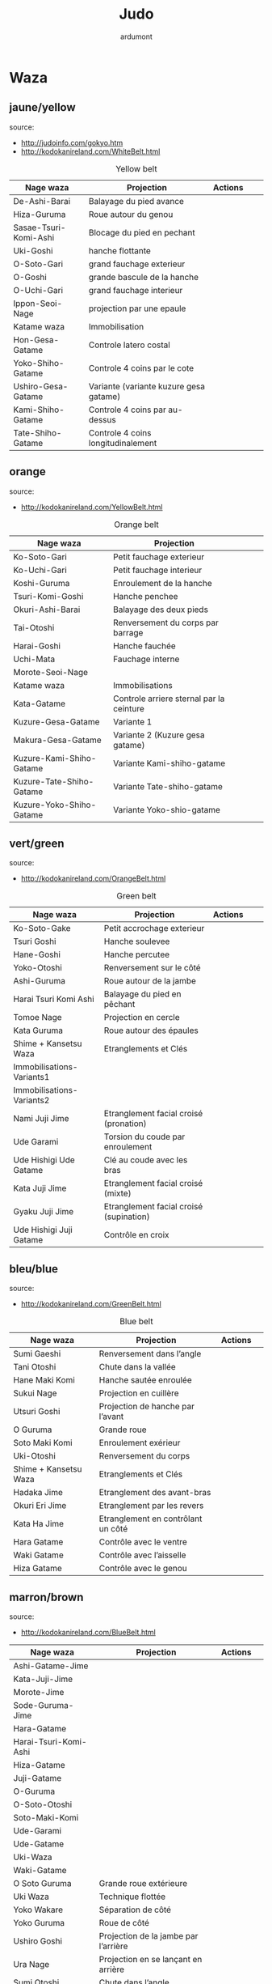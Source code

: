 #+title: Judo
#+author: ardumont

* Waza
** jaune/yellow
  source:
- http://judoinfo.com/gokyo.htm
- http://kodokanireland.com/WhiteBelt.html

#+CAPTION: Yellow belt
#+NAME:   tab:basic-data
|-----------------------+----------------------------------------+---------------------------------------------+--------------------------------------+---------------------------------|
| Nage waza             | Projection                             | Actions                                     |                                      |                                 |
|-----------------------+----------------------------------------+---------------------------------------------+--------------------------------------+---------------------------------|
| De-Ashi-Barai         | Balayage du pied avance                | [[./img/yellow/de_ashi_barai-330x150.jpg]]      | [[./img/yellow/deashibarai.gif]]         | [[./img/yellow/deashibarai2.gif]]   |
| Hiza-Guruma           | Roue autour du genou                   | [[./img/yellow/hiza_guruma-328x135.jpg]]        | [[./img/yellow/hizaguruma.gif]]          | [[./img/yellow/hizaguruma2.gif]]    |
| Sasae-Tsuri-Komi-Ashi | Blocage du pied en pechant             | [[./img/yellow/Sasae-Tsuri-Komi-Ashi.gif]]      | [[./img/yellow/sasaetsurikomiashi.gif]]  |                                 |
| Uki-Goshi             | hanche flottante                       | [[./img/yellow/uki_goshi-331x188.jpg]]          | [[./img/yellow/ukigoshi.gif]]            | [[./img/yellow/ukigoshi2.gif]]      |
| O-Soto-Gari           | grand fauchage exterieur               | [[./img/yellow/O_soto_gari1-332x168.jpg]]       | [[./img/yellow/osotogari.gif]]           | [[./img/yellow/osotogari2.gif]]     |
| O-Goshi               | grande bascule de la hanche            | [[./img/yellow/o_goshi2-329x142.jpg]]           | [[./img/yellow/ogoshi.gif]]              | [[./img/yellow/ogoshi2.gif]]        |
| O-Uchi-Gari           | grand fauchage interieur               | [[./img/yellow/O-Uchi-Gari.gif]]                | [[./img/yellow/ouchigari.gif]]           | [[./img/yellow/ouchigari2.gif]]     |
| Ippon-Seoi-Nage       | projection par une epaule              | [[./img/yellow/ippon_seoi_nage-330x138.jpg]]    | [[./img/yellow/ipponseoinage.gif]]       | [[./img/yellow/ipponseoinage2.gif]] |
|-----------------------+----------------------------------------+---------------------------------------------+--------------------------------------+---------------------------------|
| Katame waza           | Immobilisation                         |                                             |                                      |                                 |
|-----------------------+----------------------------------------+---------------------------------------------+--------------------------------------+---------------------------------|
| Hon-Gesa-Gatame       | Controle latero costal                 | [[./img/yellow/Hon_gesa_gatame-262x159.jpg]]    | [[./img/yellow/hon_kesa_gatame1.gif]]    |                                 |
| Yoko-Shiho-Gatame     | Controle 4 coins par le cote           | [[./img/yellow/yoko_shiho_gatame-263x182.jpg]]  | [[./img/yellow/yoko_shiho_gatame.gif]]   |                                 |
| Ushiro-Gesa-Gatame    | Variante (variante kuzure gesa gatame) | [[./img/yellow/ushiro_gesa_gatame-266x179.jpg]] | [[./img/yellow/ushiro_kesa_gatame1.gif]] |                                 |
| Kami-Shiho-Gatame     | Controle 4 coins par au-dessus         | [[./img/yellow/kami_shiho_gatame-274x157.jpg]]  | [[./img/yellow/kami_shiho_gatame.gif]]   |                                 |
| Tate-Shiho-Gatame     | Controle 4 coins longitudinalement     | [[./img/yellow/Tate_shiho_gatame-176x216.jpg]]  | [[./img/yellow/tate_shiho_gatame.gif]]   |                                 |
|-----------------------+----------------------------------------+---------------------------------------------+--------------------------------------+---------------------------------|

** orange
  source:
- http://kodokanireland.com/YellowBelt.html

#+CAPTION: Orange belt
#+NAME:   tab:basic-data
|--------------------------+------------------------------------------+-------------------------------------------+-------------------------------------------+----------------------------------|
| Nage waza                | Projection                               |                                           |                                           |                                  |
|--------------------------+------------------------------------------+-------------------------------------------+-------------------------------------------+----------------------------------|
| Ko-Soto-Gari             | Petit fauchage exterieur                 | [[./img/orange/Ko-Soto-Gari.gif]]             | [[./img/orange/kosotogari.gif]]               | [[./img/orange/kosotogari2.gif]]     |
| Ko-Uchi-Gari             | Petit fauchage interieur                 | [[./img/orange/Ko-Uchi-Gari.gif]]             | [[./img/orange/1kouchi.gif]]                  | [[./img/orange/kouchigari2.gif]]     |
| Koshi-Guruma             | Enroulement de la hanche                 | [[./img/orange/Koshi-Guruma.gif]]             | [[./img/orange/koshiguruma.gif]]              | [[./img/orange/koshiguruma2.gif]]    |
| Tsuri-Komi-Goshi         | Hanche penchee                           | [[./img/orange/Tsuri-Komi-Goshi.gif]]         | [[./img/orange/tsurikomigoshi.gif]]           | [[./img/orange/tsurikomigoshi2.gif]] |
| Okuri-Ashi-Barai         | Balayage des deux pieds                  | [[./img/orange/Okuri-Ashi-Barai.gif]]         | [[./img/orange/okuriashibarai.gif]]           | [[./img/orange/okuriashibarai2.gif]] |
| Tai-Otoshi               | Renversement du corps par barrage        | [[./img/orange/Tai-Otoshi.gif]]               | [[./img/orange/taiotoshi.gif]]                | [[./img/orange/taiotoshi2.gif]]      |
| Harai-Goshi              | Hanche fauchée                           | [[./img/orange/Harai-Goshi.gif]]              | [[./img/orange/haraigoshi.gif]]               | [[./img/orange/haraigoshi2.gif]]     |
| Uchi-Mata                | Fauchage interne                         | [[./img/orange/Uchi-Mata.gif]]                | [[./img/orange/uchimata.gif]]                 | [[./img/orange/uchimata2.gif]]       |
| Morote-Seoi-Nage         |                                          | [[./img/orange/Morote-Seoi-Nage.gif]]         | [[./img/orange/moroteseoinage.gif]]           |                                  |
|--------------------------+------------------------------------------+-------------------------------------------+-------------------------------------------+----------------------------------|
| Katame waza              | Immobilisations                          |                                           |                                           |                                  |
|--------------------------+------------------------------------------+-------------------------------------------+-------------------------------------------+----------------------------------|
| Kata-Gatame              | Controle arriere sternal par la ceinture | [[./img/orange/Kata-Gatame.gif]]              | [[./img/orange/kata_gatame1.gif]]             |                                  |
| Kuzure-Gesa-Gatame       | Variante 1                               | [[./img/orange/Kuzure-Gesa-Gatame.gif]]       | [[./img/orange/kuzure_kesa_gatame1.gif]]      |                                  |
| Makura-Gesa-Gatame       | Variante 2 (Kuzure gesa gatame)          | [[./img/orange/Makura-Gesa-Gatame.gif]]       | [[./img/orange/makura_kesa_gatame.gif]]       |                                  |
| Kuzure-Kami-Shiho-Gatame | Variante Kami-shiho-gatame               | [[./img/orange/Kuzure-Kami-Shiho-Gatame.gif]] | [[./img/orange/kuzure_kami_shio_gatame2.gif]] |                                  |
| Kuzure-Tate-Shiho-Gatame | Variante Tate-shiho-gatame               | [[./img/orange/Kuzure-Tate-Shiho-Gatame.gif]] | [[./img/orange/Kuzure_tate_shiho_gatame.gif]] |                                  |
| Kuzure-Yoko-Shiho-Gatame | Variante Yoko-shio-gatame                | [[./img/orange/Kuzure-Yoko-Shiho-Gatame.gif]] | [[./img/orange/kuzure_yoko_shio_gatame.gif]]  |                                  |
|--------------------------+------------------------------------------+-------------------------------------------+-------------------------------------------+----------------------------------|

** vert/green
  source:
- http://kodokanireland.com/OrangeBelt.html

#+CAPTION: Green belt
#+NAME:   tab:basic-data
|---------------------------+-----------------------------------------+-------------------------------------------+------------------------------------+----------------------------|
| Nage waza                 | Projection                              | Actions                                   |                                    |                            |
|---------------------------+-----------------------------------------+-------------------------------------------+------------------------------------+----------------------------|
| Ko-Soto-Gake              | Petit accrochage exterieur              | [[./img/green/Ko-Soto-Gake.gif]]              | [[./img/green/kosotogake2.gif]]        |                            |
| Tsuri Goshi               | Hanche soulevee                         | [[./img/green/tsurigoshi.gif]]                | [[./img/green/tsurigoshi.gif]]         |                            |
| Hane-Goshi                | Hanche percutee                         | [[./img/green/Hane-Goshi.gif]]                | [[./img/green/hanegoshi.gif]]          | [[./img/green/hanegoshi2.gif]] |
| Yoko-Otoshi               | Renversement sur le côté                | [[./img/green/Yoko_Otoshi.gif]]               | [[./img/green/yokootoshi.gif]]         |                            |
| Ashi-Guruma               | Roue autour de la jambe                 | [[./img/green/Ashi-Guruma.gif]]               | [[./img/green/ashiguruma.gif]]         |                            |
| Harai Tsuri Komi Ashi     | Balayage du pied en pêchant             | [[./img/green/haraitsumikomiashi.gif]]        | [[./img/green/haraitsumikomiashi.gif]] |                            |
| Tomoe Nage                | Projection en cercle                    | [[./img/green/Tomoe-Nage.gif]]                | [[./img/green/tomoenage.gif]]          |                            |
| Kata Guruma               | Roue autour des épaules                 | [[./img/green/Kata-Guruma.gif]]               | [[./img/green/kataguruma.gif]]         |                            |
|---------------------------+-----------------------------------------+-------------------------------------------+------------------------------------+----------------------------|
| Shime + Kansetsu Waza     | Etranglements et Clés                   |                                           |                                    |                            |
|---------------------------+-----------------------------------------+-------------------------------------------+------------------------------------+----------------------------|
| Immobilisations-Variants1 |                                         | [[./img/green/Immobilisations-Variants1.gif]] |                                    |                            |
| Immobilisations-Variants2 |                                         | [[./img/green/Immobilisations-Variants2.gif]] |                                    |                            |
| Nami Juji Jime            | Etranglement facial croisé (pronation)  | [[./img/green/namijujijime2.jpg]]             |                                    |                            |
| Ude Garami                | Torsion du coude par enroulement        | [[./img/green/udegarami.jpg]]                 |                                    |                            |
| Ude Hishigi Ude Gatame    | Clé au coude avec les bras              | [[./img/green/udehishigiudegatame.gif]]       |                                    |                            |
| Kata Juji Jime            | Etranglement facial croisé (mixte)      | [[./img/green/katajujijime.jpg]]              |                                    |                            |
| Gyaku Juji Jime           | Etranglement facial croisé (supination) | [[./img/green/gyakujujijime.jpg]]             |                                    |                            |
| Ude Hishigi Juji Gatame   | Contrôle en croix                       | [[./img/green/udehishigijujigatame.jpg]]      |                                    |                            |
|---------------------------+-----------------------------------------+-------------------------------------------+------------------------------------+----------------------------|
** bleu/blue
  source:
- http://kodokanireland.com/GreenBelt.html

#+CAPTION: Blue belt
#+NAME:   tab:basic-data
|-----------------------+------------------------------------+-------------------------------+---------------------------|
| Nage waza             | Projection                         | Actions                       |                           |
|-----------------------+------------------------------------+-------------------------------+---------------------------|
| Sumi Gaeshi           | Renversement dans l’angle          | [[./img/blue/sumigaeshi2.gif]]    |                           |
| Tani Otoshi           | Chute dans la vallée               | [[./img/blue/tani_otoshi2.gif]]   |                           |
| Hane Maki Komi        | Hanche sautée enroulée             | [[./img/blue/hanemakikomi4.gif]]  |                           |
| Sukui Nage            | Projection en cuillère             | [[./img/blue/sukui_nage2.gif]]    |                           |
| Utsuri Goshi          | Projection de hanche par l’avant   | [[./img/blue/utsurigoshi.gif]]    |                           |
| O Guruma              | Grande roue                        | [[./img/blue/oguruma2.gif]]       |                           |
| Soto Maki Komi        | Enroulement exérieur               | [[./img/blue/sotomakikomi.gif]]   |                           |
| Uki-Otoshi            | Renversement du corps              | [[./img/blue/Uki-Otoshi.gif]]     | [[./img/blue/ukiotoshi2.gif]] |
|-----------------------+------------------------------------+-------------------------------+---------------------------|
| Shime + Kansetsu Waza | Etranglements et Clés              |                               |                           |
|-----------------------+------------------------------------+-------------------------------+---------------------------|
| Hadaka Jime           | Etranglement des avant-bras        | [[./img/blue/hadaka_jime.jpg]]    |                           |
| Okuri Eri Jime        | Etranglement par les revers        | [[./img/blue/okuri_eri_jime.jpg]] |                           |
| Kata Ha Jime          | Etranglement en contrôlant un côté | [[./img/blue/kata_ha_jime.jpg]]   |                           |
| Hara Gatame           | Contrôle avec le ventre            | [[./img/blue/hara_gatame.jpg]]    |                           |
| Waki Gatame           | Contrôle avec l’aisselle           | [[./img/blue/waki_gatame.jpg]]    |                           |
| Hiza Gatame           | Contrôle avec le genou             | [[./img/blue/hiza_gatame.jpg]]    |                           |
|-----------------------+------------------------------------+-------------------------------+---------------------------|

** marron/brown
  source:
- http://kodokanireland.com/BlueBelt.html

#+CAPTION: Brown belt
#+NAME:   tab:basic-data

|-------------------------+--------------------------------------+---------------------------------------+-----------------------------|
| Nage waza               | Projection                           | Actions                               |                             |
|-------------------------+--------------------------------------+---------------------------------------+-----------------------------|
| Ashi-Gatame-Jime        |                                      | [[./img/brown/Ashi-Gatame-Jime.gif]]      |                             |
| Kata-Juji-Jime          |                                      | [[./img/brown/Kata-Juji-Jime.gif]]        |                             |
| Morote-Jime             |                                      | [[./img/brown/Morote-Jime.gif]]           |                             |
| Sode-Guruma-Jime        |                                      | [[./img/brown/Sode-Guruma-Jime.gif]]      |                             |
| Hara-Gatame             |                                      | [[./img/brown/Hara_Gatame.gif]]           |                             |
| Harai-Tsuri-Komi-Ashi   |                                      | [[./img/brown/Harai_Tsuri_Komi_Ashi.gif]] |                             |
| Hiza-Gatame             |                                      | [[./img/brown/Hiza_Gatame.gif]]           |                             |
| Juji-Gatame             |                                      | [[./img/brown/Juji_Gatame.gif]]           |                             |
| O-Guruma                |                                      | [[./img/brown/O_Guruma.gif]]              |                             |
| O-Soto-Otoshi           |                                      | [[./img/brown/O_Soto_Otoshi.gif]]         |                             |
| Soto-Maki-Komi          |                                      | [[./img/brown/Soto_Maki_Komi.gif]]        |                             |
| Ude-Garami              |                                      | [[./img/brown/Ude_Garami.gif]]            |                             |
| Ude-Gatame              |                                      | [[./img/brown/Ude_Gatame.gif]]            |                             |
| Uki-Waza                |                                      | [[./img/brown/Uki_Waza.gif]]              |                             |
| Waki-Gatame             |                                      | [[./img/brown/Waki_Gatame.gif]]           |                             |
| O Soto Guruma           | Grande roue extérieure               | [[./img/brown/o_soto_guruma.gif]]         |                             |
| Uki Waza                | Technique flottée                    | [[./img/brown/ukiwaza.gif]]               |                             |
| Yoko Wakare             | Séparation de côté                   | [[./img/brown/yoko_wakare.gif]]           |                             |
| Yoko Guruma             | Roue de côté                         | [[./img/brown/yokoguruma.gif]]            |                             |
| Ushiro Goshi            | Projection de la jambe par l’arrière | [[./img/brown/ushirogoshi.gif]]           |                             |
| Ura Nage                | Projection en se lançant en arrière  | [[./img/brown/uranage.gif]]               |                             |
| Sumi Otoshi             | Chute dans l’angle                   | [[./img/brown/sumiotoshi.gif]]            |                             |
| Yoko Gake               | Accrochage de côté                   | [[./img/brown/yokogake.gif]]              |                             |
|-------------------------+--------------------------------------+---------------------------------------+-----------------------------|
| Katame waza             |                                      |                                       |                             |
|-------------------------+--------------------------------------+---------------------------------------+-----------------------------|
| Morote Jime             | Etranglement facial non croisé       | [[./img/brown/Morote-Jime.gif]]           | [[./img/brown/morotejime2.gif]] |
| Ashi Gatame Jime        | Etranglement avec l’aide d’une jambe | [[./img/brown/Ashi-Gatame-Jime.gif]]      |                             |
| Katate Jime             | Etranglement d’une seule main        | [[./img/brown/katatejime3.gif]]           |                             |
| Ude Hishigi Hiza Gatame | Hyper extension avec le genou        | [[./img/brown/Hiza_Gatame.gif]]           | [[./img/brown/hiza_gatame.jpg]] |
| Ude Hishigi Waki Gatame | Hyper extension avec l aisselle      | [[./img/brown/Waki_Gatame.gif]]           | [[./img/brown/waki_gatame.jpg]] |
| Hara Gatame             | Hyper extension avec le ventre       | [[./img/brown/Hara_Gatame.gif]]           | [[./img/brown/hara_gatame.jpg]] |
|-------------------------+--------------------------------------+---------------------------------------+-----------------------------|

** noir/black
  source:
- http://kodokanireland.com/BrownBelt.html

#+CAPTION: Black belt
#+NAME:   tab:basic-data
|--------------+---+------------------------------|
| Nage waza    |   | Actions                      |
|--------------+---+------------------------------|
| Te-Guruma    |   | [[./img/black/Te_Guruma.gif]]    |
| Ushiro-Goshi |   | [[./img/black/Ushiro_Goshi.gif]] |
| Utsuri-Goshi |   | [[./img/black/Utsuri_Goshi.gif]] |
| Yoko-Guruma  |   | [[./img/black/Yoko_Guruma.gif]]  |
|--------------+---+------------------------------|
| Katame waza  |   |                              |
|--------------+---+------------------------------|

* Autres

|-----------------------------------+-----------------------------------|
| Retournements                     | Echappees                         |
|-----------------------------------+-----------------------------------|
| [[./img/brown/2nd_Rear_Entry.gif]]    | [[./img/black/1st_Leg_Escape.gif]]    |
| [[./img/brown/2nd_Side_Entry.gif]]    | [[./img/black/3rd_Leg_Escape.gif]]    |
| [[./img/brown/3rd_Side_Entry.gif]]    | [[./img/black/3rd_Rear_Entry.gif]]    |
| [[./img/brown/4th_Entry_on_Back.gif]] | [[./img/black/4th_Side_Entry.gif]]    |
| [[./img/brown/5th_Entry_on_Back.gif]] | [[./img/black/6th_Entry_on_Back.gif]] |
| [[./img/brown/5th_Front_Entry.gif]]   | [[./img/black/7th_Entry_on_Back.gif]] |
| [[./img/brown/6th_Front_Entry.gif]]   | [[./img/black/7th_Front_Entry.gif]]   |
|                                   | [[./img/black/8th_Front_Entry.gif]]   |
|-----------------------------------+-----------------------------------|

* Glossary
|-------------------+----------------------------------------------+------------+---------------------------------|
| Japonais          | Français                                     | Japonais   | Français                        |
|-------------------+----------------------------------------------+------------+---------------------------------|
| Age               | Lever                                        | Kuzure     | Déséquilibrer                   |
| Arashi            | Tempête                                      | Kuzushi    | Déséquilibre                    |
| Ashi              | Pied, jambe                                  | Kuzushi    | Rompre, déformer la position    |
| Atama             | Tête                                         | M          |                                 |
| B                 |                                              | Mae        | Face                            |
| Barai             | Balayer                                      | Maita      | Je suis battu                   |
| Bu                | Combat, guerrier                             | Maki       | Enrouler                        |
| D                 |                                              | Mata       | Intérieur des cuisses           |
| Daki              | Prendre dans ses bras                        | Migi       | Droit, à droite                 |
| De                | Avancé, (qui est devant), en avant           | Mochi      | Prendre avec les mains          |
| Do                | Voie, chemin, tronc                          | Morote     | Deux  mains                     |
| Dori              | Prendre                                      | Mune       | Poitrine                        |
| E                 |                                              | N          |                                 |
| Eri               | Revers                                       | Nage       | Projection                      |
| Erikubiunji       | Nuque                                        | Ne         | Couché                          |
| F                 |                                              | Ni         | 2                               |
| Fumikomi          | Avancer le pied à l'intérieur                | O          |                                 |
| G                 |                                              | O          | Grand                           |
| Gaeshi            | Contre attaque, renverser                    | Obi        | Ceinture                        |
| Gake              | Prendre, exécuter                            | Okuri      | Envoyé                          |
| Garami            | Maintenir                                    | Osae       | Immobiliser                     |
| Gari              | Fauchage                                     | Otoshi     | Tombé                           |
| Gatame ( Katame ) | Contrôle, immobilisation                     | R          |                                 |
| Geiko             | exercice                                     | Rio        | Deux                            |
| Gi                | Vêtements pour la pratique des arts martiaux | Riu        | Ecole, méthode                  |
| Go                | Puissance, force, 5                          | Roku       | 6                               |
| Gokusoku          | Art de combattre en tenue légère             | S          |                                 |
| Goshi ( Kosho )   | Hanche                                       | Sabaki     | Esquiver, Tourner, Défendre     |
| Guruma            | Roue                                         | San        | 3                               |
| H                 |                                              | Sasae      | Maintenir                       |
| Hachi             | 8                                            | Seoi       | Epaule, dos                     |
| Hadaka            | Nu                                           | Seoi       | Prendre sur le dos, les épaules |
| Hane              | Bondir                                       | Shi        | 4                               |
| Har               | Ventre                                       | Shichi     | 7                               |
| Harai             | Balayer                                      | Shiho      | Quatre côtés                    |
| Henka             | Changement                                   | Shime      | Etranglement                    |
| Hidari            | Gauche                                       | Shisei     | Posture                         |
| Hiji              | Coude                                        | Sode       | Manche                          |
| Hishigi           | Casser                                       | Soto       |                                 |
| Hiza              | Genou                                        | Sumi       |                                 |
| Hizi              | Coude                                        | Sutemi     |                                 |
| Hon               | Fondamental, livre                           | T          |                                 |
| I                 |                                              | Tachi      | Debout                          |
| Ichi              | 1                                            | Tai        | Corps                           |
| J                 |                                              | Tanden     | Abdomen                         |
| Jitsu             | Technique                                    | Tate       | Vertical                        |
| Ju                | Souple                                       | Te         | Main                            |
| Jû                | 10                                           | Tekubi     | Poignet                         |
| Judogi            | Tenue de judo ( habits )                     | Tori       | Prendre                         |
| Juji              | Croix                                        | Tsugi      | Succession                      |
| K                 |                                              | Tsukomi    | Pousser                         |
| Kakato            | Talon                                        | Tsuri      | Lever, pêcher                   |
| Kake              | Mouvement positif                            | Tsuri komi | Traction en soulevant           |
| Kakemono          | Peinture, japonaise                          | U          |                                 |
| Kami              | Au dessus                                    | Uchi       | Intérieur                       |
| Kani              | Langouste                                    | Ude        | Bras                            |
| Kansetsu          | Luxation                                     | Uke        | Recevoir                        |
| Karate do         | Voie de la main vide                         | Uki        | Flotter                         |
| Kata              | Epaule                                       | Ura        | Opposé                          |
| Keikogi           | Habits d'entraînements                       | Ushiro     | Dernière                        |
| Kendo             | Escrime                                      | Utsuri     | Déplacer                        |
| Kensui            | Prendre par les mains                        | W          |                                 |
| Kinu   p          | Soie                                         | Waki       | Aisselle                        |
| Kiudo             | Arc                                          | Waza       | Art                             |
| Ko                | Petit                                        | Y          |                                 |
| Kokoro            | Esprit                                       | Yama       | Montagne                        |
| Komi              | Dedans                                       | Yo         | 3                               |
| Ku                | 9                                            | Yoko       | Côté                            |
| Kubi              | Cou                                          | Yon        | 4                               |
| Kumi              | Prise                                        | Yubi       | Doigt                           |
| Kuzure            | Variante                                     |            |                                 |
|-------------------+----------------------------------------------+------------+---------------------------------|
